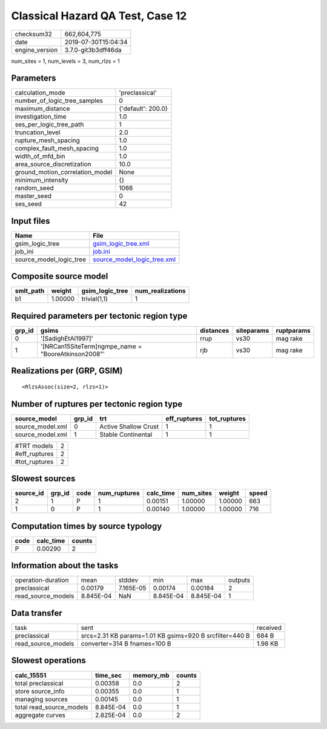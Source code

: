 Classical Hazard QA Test, Case 12
=================================

============== ===================
checksum32     662,604,775        
date           2019-07-30T15:04:34
engine_version 3.7.0-git3b3dff46da
============== ===================

num_sites = 1, num_levels = 3, num_rlzs = 1

Parameters
----------
=============================== ==================
calculation_mode                'preclassical'    
number_of_logic_tree_samples    0                 
maximum_distance                {'default': 200.0}
investigation_time              1.0               
ses_per_logic_tree_path         1                 
truncation_level                2.0               
rupture_mesh_spacing            1.0               
complex_fault_mesh_spacing      1.0               
width_of_mfd_bin                1.0               
area_source_discretization      10.0              
ground_motion_correlation_model None              
minimum_intensity               {}                
random_seed                     1066              
master_seed                     0                 
ses_seed                        42                
=============================== ==================

Input files
-----------
======================= ============================================================
Name                    File                                                        
======================= ============================================================
gsim_logic_tree         `gsim_logic_tree.xml <gsim_logic_tree.xml>`_                
job_ini                 `job.ini <job.ini>`_                                        
source_model_logic_tree `source_model_logic_tree.xml <source_model_logic_tree.xml>`_
======================= ============================================================

Composite source model
----------------------
========= ======= =============== ================
smlt_path weight  gsim_logic_tree num_realizations
========= ======= =============== ================
b1        1.00000 trivial(1,1)    1               
========= ======= =============== ================

Required parameters per tectonic region type
--------------------------------------------
====== ==================================================== ========= ========== ==========
grp_id gsims                                                distances siteparams ruptparams
====== ==================================================== ========= ========== ==========
0      '[SadighEtAl1997]'                                   rrup      vs30       mag rake  
1      '[NRCan15SiteTerm]\ngmpe_name = "BooreAtkinson2008"' rjb       vs30       mag rake  
====== ==================================================== ========= ========== ==========

Realizations per (GRP, GSIM)
----------------------------

::

  <RlzsAssoc(size=2, rlzs=1)>

Number of ruptures per tectonic region type
-------------------------------------------
================ ====== ==================== ============ ============
source_model     grp_id trt                  eff_ruptures tot_ruptures
================ ====== ==================== ============ ============
source_model.xml 0      Active Shallow Crust 1            1           
source_model.xml 1      Stable Continental   1            1           
================ ====== ==================== ============ ============

============= =
#TRT models   2
#eff_ruptures 2
#tot_ruptures 2
============= =

Slowest sources
---------------
========= ====== ==== ============ ========= ========= ======= =====
source_id grp_id code num_ruptures calc_time num_sites weight  speed
========= ====== ==== ============ ========= ========= ======= =====
2         1      P    1            0.00151   1.00000   1.00000 663  
1         0      P    1            0.00140   1.00000   1.00000 716  
========= ====== ==== ============ ========= ========= ======= =====

Computation times by source typology
------------------------------------
==== ========= ======
code calc_time counts
==== ========= ======
P    0.00290   2     
==== ========= ======

Information about the tasks
---------------------------
================== ========= ========= ========= ========= =======
operation-duration mean      stddev    min       max       outputs
preclassical       0.00179   7.165E-05 0.00174   0.00184   2      
read_source_models 8.845E-04 NaN       8.845E-04 8.845E-04 1      
================== ========= ========= ========= ========= =======

Data transfer
-------------
================== ======================================================= ========
task               sent                                                    received
preclassical       srcs=2.31 KB params=1.01 KB gsims=920 B srcfilter=440 B 684 B   
read_source_models converter=314 B fnames=100 B                            1.98 KB 
================== ======================================================= ========

Slowest operations
------------------
======================== ========= ========= ======
calc_15551               time_sec  memory_mb counts
======================== ========= ========= ======
total preclassical       0.00358   0.0       2     
store source_info        0.00355   0.0       1     
managing sources         0.00145   0.0       1     
total read_source_models 8.845E-04 0.0       1     
aggregate curves         2.825E-04 0.0       2     
======================== ========= ========= ======